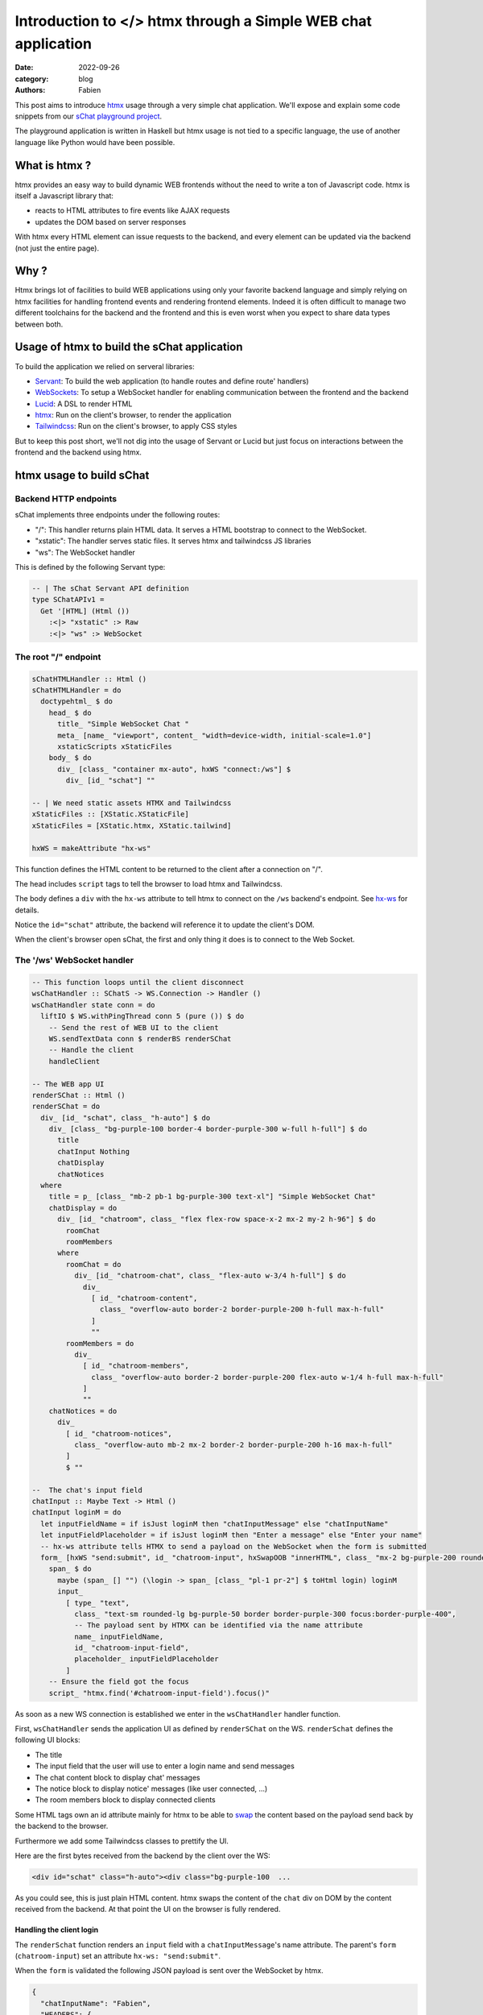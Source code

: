 Introduction to </> htmx through a Simple WEB chat application
##############################################################

:date: 2022-09-26
:category: blog
:authors: Fabien

.. raw:: html

   <style type="text/css">

     .literal {
       border-radius: 6px;
       padding: 1px 1px;
       background-color: rgba(27,31,35,.05);
     }

   </style>

This post aims to introduce `htmx`_ usage through a very simple chat
application. We'll expose and explain some code snippets from our `sChat
playground project`_.

.. image:: images/schat.png
   :alt: sChat UI

The playground application is written in Haskell but htmx usage is not
tied to a specific language, the use of another language like Python
would have been possible.

.. _what-is-htmx-:

What is htmx ?
==============

htmx provides an easy way to build dynamic WEB frontends without the
need to write a ton of Javascript code. htmx is itself a Javascript
library that:

-  reacts to HTML attributes to fire events like AJAX requests
-  updates the DOM based on server responses

With htmx every HTML element can issue requests to the backend, and
every element can be updated via the backend (not just the entire page).

.. _why-:

Why ?
=====

Htmx brings lot of facilities to build WEB applications using only your
favorite backend language and simply relying on htmx facilities for
handling frontend events and rendering frontend elements. Indeed it is
often difficult to manage two different toolchains for the backend and
the frontend and this is even worst when you expect to share data types
between both.

Usage of htmx to build the sChat application
============================================

To build the application we relied on serveral libraries:

-  `Servant`_: To build the web application (to handle routes and define
   route' handlers)
-  `WebSockets`_: To setup a WebSocket handler for enabling
   communication between the frontend and the backend
-  `Lucid`_: A DSL to render HTML
-  `htmx`_: Run on the client's browser, to render the application
-  `Tailwindcss`_: Run on the client's browser, to apply CSS styles

But to keep this post short, we'll not dig into the usage of Servant or
Lucid but just focus on interactions between the frontend and the
backend using htmx.

htmx usage to build sChat
=========================

Backend HTTP endpoints
----------------------

sChat implements three endpoints under the following routes:

-  "/": This handler returns plain HTML data. It serves a HTML bootstrap
   to connect to the WebSocket.
-  "xstatic": The handler serves static files. It serves htmx and
   tailwindcss JS libraries
-  "ws": The WebSocket handler

This is defined by the following Servant type:

.. code-block:: haskell

   -- | The sChat Servant API definition
   type SChatAPIv1 =
     Get '[HTML] (Html ())
       :<|> "xstatic" :> Raw
       :<|> "ws" :> WebSocket

.. _the-root--endpoint:

The root "/" endpoint
---------------------

.. code-block:: haskell

   sChatHTMLHandler :: Html ()
   sChatHTMLHandler = do
     doctypehtml_ $ do
       head_ $ do
         title_ "Simple WebSocket Chat "
         meta_ [name_ "viewport", content_ "width=device-width, initial-scale=1.0"]
         xstaticScripts xStaticFiles
       body_ $ do
         div_ [class_ "container mx-auto", hxWS "connect:/ws"] $
           div_ [id_ "schat"] ""

   -- | We need static assets HTMX and Tailwindcss
   xStaticFiles :: [XStatic.XStaticFile]
   xStaticFiles = [XStatic.htmx, XStatic.tailwind]

   hxWS = makeAttribute "hx-ws"

This function defines the HTML content to be returned to the client
after a connection on "/".

The head includes ``script`` tags to tell the browser to load htmx and
Tailwindcss.

The body defines a ``div`` with the ``hx-ws`` attribute to tell htmx to
connect on the ``/ws`` backend's endpoint. See `hx-ws`_ for details.

Notice the ``id="schat"`` attribute, the backend will reference it to
update the client's DOM.

When the client's browser open sChat, the first and only thing it does
is to connect to the Web Socket.

The '/ws' WebSocket handler
---------------------------

.. code-block:: haskell

   -- This function loops until the client disconnect
   wsChatHandler :: SChatS -> WS.Connection -> Handler ()
   wsChatHandler state conn = do
     liftIO $ WS.withPingThread conn 5 (pure ()) $ do
       -- Send the rest of WEB UI to the client
       WS.sendTextData conn $ renderBS renderSChat
       -- Handle the client
       handleClient

   -- The WEB app UI
   renderSChat :: Html ()
   renderSChat = do
     div_ [id_ "schat", class_ "h-auto"] $ do
       div_ [class_ "bg-purple-100 border-4 border-purple-300 w-full h-full"] $ do
         title
         chatInput Nothing
         chatDisplay
         chatNotices
     where
       title = p_ [class_ "mb-2 pb-1 bg-purple-300 text-xl"] "Simple WebSocket Chat"
       chatDisplay = do
         div_ [id_ "chatroom", class_ "flex flex-row space-x-2 mx-2 my-2 h-96"] $ do
           roomChat
           roomMembers
         where
           roomChat = do
             div_ [id_ "chatroom-chat", class_ "flex-auto w-3/4 h-full"] $ do
               div_
                 [ id_ "chatroom-content",
                   class_ "overflow-auto border-2 border-purple-200 h-full max-h-full"
                 ]
                 ""
           roomMembers = do
             div_
               [ id_ "chatroom-members",
                 class_ "overflow-auto border-2 border-purple-200 flex-auto w-1/4 h-full max-h-full"
               ]
               ""
       chatNotices = do
         div_
           [ id_ "chatroom-notices",
             class_ "overflow-auto mb-2 mx-2 border-2 border-purple-200 h-16 max-h-full"
           ]
           $ ""

   --  The chat's input field
   chatInput :: Maybe Text -> Html ()
   chatInput loginM = do
     let inputFieldName = if isJust loginM then "chatInputMessage" else "chatInputName"
     let inputFieldPlaceholder = if isJust loginM then "Enter a message" else "Enter your name"
     -- hx-ws attribute tells HTMX to send a payload on the WebSocket when the form is submitted
     form_ [hxWS "send:submit", id_ "chatroom-input", hxSwapOOB "innerHTML", class_ "mx-2 bg-purple-200 rounded-lg"] $ do
       span_ $ do
         maybe (span_ [] "") (\login -> span_ [class_ "pl-1 pr-2"] $ toHtml login) loginM
         input_
           [ type_ "text",
             class_ "text-sm rounded-lg bg-purple-50 border border-purple-300 focus:border-purple-400",
             -- The payload sent by HTMX can be identified via the name attribute
             name_ inputFieldName,
             id_ "chatroom-input-field",
             placeholder_ inputFieldPlaceholder
           ]
       -- Ensure the field got the focus
       script_ "htmx.find('#chatroom-input-field').focus()"

As soon as a new WS connection is established we enter in the
``wsChatHandler`` handler function.

First, ``wsChatHandler`` sends the application UI as defined by
``renderSChat`` on the WS. ``renderSchat`` defines the following UI
blocks:

-  The title
-  The input field that the user will use to enter a login name and send
   messages
-  The chat content block to display chat' messages
-  The notice block to display notice' messages (like user connected,
   ...)
-  The room members block to display connected clients

Some HTML tags own an id attribute mainly for htmx to be able to `swap`_
the content based on the payload send back by the backend to the
browser.

Furthermore we add some Tailwindcss classes to prettify the UI.

Here are the first bytes received from the backend by the client over
the WS:

.. code-block:: html

   <div id="schat" class="h-auto"><div class="bg-purple-100  ...

As you could see, this is just plain HTML content. htmx swaps the
content of the ``chat`` div on DOM by the content received from the
backend. At that point the UI on the browser is fully rendered.

Handling the client login
~~~~~~~~~~~~~~~~~~~~~~~~~

The ``renderSchat`` function renders an ``input`` field with a
``chatInputMessage``'s name attribute. The parent's ``form``
(``chatroom-input``) set an attribute ``hx-ws: "send:submit"``.

When the ``form`` is validated the following JSON payload is sent over
the WebSocket by htmx.

.. code-block:: json

   {
     "chatInputName": "Fabien",
     "HEADERS": {
       "HX-Request":"true",
       "HX-Trigger":"chatroom-input",
       "HX-Trigger-Name":null,
       "HX-Target":null,
       "HX-Current-URL":"http://127.0.0.1:8091/"
     }
   }

Our backend needs to react to that payload. For sChat, we need to wait
for a such payload in order to validate the new client login. To do so,
the ``waitForLoginPayload`` function blocks until a payload with a key
name ``chatInputName`` is received on the WS. Then, the function returns
the login to the caller function.

.. code-block:: haskell

   waitForLoginPayload :: IO Text
   waitForLoginPayload = do
     -- Wait until the an input name
     wsD <- WS.receiveDataMessage conn
     case extractMessage wsD "chatInputName" of
       Just login -> pure login
       Nothing -> waitForLoginPayload

   extractMessage :: WS.DataMessage -> Text -> Maybe Text
   extractMessage dataMessage keyName =
     case dataMessage of
       WS.Text bs _ -> do
         case bs ^? key keyName of
           Just (String m) -> Just m
           _ -> Nothing
       _ -> Nothing

After the client's login we want to:

-  refresh the input ``form``
-  display the login name in front of the ``input`` field
-  change the ``input`` placeholder text

To so that, we simply send a new ``form`` (using the ``renderInputChat``
function) to the client via the WS and rely on the `swap`_ feature to
get the form updated. Note that, we use a bit of Javascript to ensure
that the ``input`` field get the focus.

.. code-block:: haskell

     ...
     ncE <- tryAny waitForLogin
     case ncE of
       Right (Just client) -> do
         -- Replace the input login box with the input message box
         WS.sendTextData conn $ renderInputChat client.cLogin
         -- Start handling the acknowledged client
         handleConnected client
     ...

   -- Helper to render the chat's input field
   renderInputChat login = renderBS . chatInput $ Just login

Handling client messages
~~~~~~~~~~~~~~~~~~~~~~~~

Handling messages (input and rendering) follows the same technic as of
waiting for a message input payload on the WS and updating the client
DOM via the WS.

After a client is 'connected', sChat starts two threads:

-  a ``recv`` thread that continuously waits for any message payload
   appearing on the WS.
-  a ``send`` thread that continuously reads the client's queue and send
   back the right HTML payload via the WS to the client.

When a message payload appears on the WS then the ``recv`` thread calls
the ``extractMessage`` function and creates an ``EMessage`` data that is
sent to all connected client's queue. Then the ``send`` thread reads the
queue and sends back the right payload via the WS to the client.

The ``EMessage`` is rendered using the ``afterbegin``
`swap <https://htmx.org/attributes/hx-swap/>`__ method. Which means that
we insert the response before previous ``chatroom-message`` elements.

.. code-block:: haskell

     ...
     case extractMessage wsD "chatInputMessage" of
       Just inputMsg -> do
         now <- getCurrentTime
         dispatchToAll $ EMessage (Message now myLogin inputMsg)
       Nothing -> pure ()
     ...

.. code-block:: haskell

     renderMessage :: Message -> Html ()
     renderMessage msg = do
       -- The id and hx-swap-oob tell HTMX which elements to update in the DOM
       div_ [id_ "chatroom-content", hxSwapOOB "afterbegin"] $ do
         div_ [id_ "chatroom-message"] $ do
           span_ [id_ "chatroom-message-date", class_ "pr-2"] . toHtml $ formatDate (msg.date)
           span_ [id_ "chatroom-message-login", class_ "pr-2"] . toHtml $ unpack (msg.mLogin)
           span_ [id_ "chatroom-message-content"] . toHtml $ unpack (msg.content)

We wont go over the ``chatroom-members`` and ``chat-notices`` divs
update because they are updated using the same htmx's swap technic.

To conclude
===========

As you seen, relying on htmx, and especially thanks to its WebSocket
feature, we were able to build a dynamic WEB UI for our chat application
without the need:

-  to build a complex REST API.
-  to write Javascript client code to perform I/O with our backend and
   update the client DOM.
-  to use two different toolchains for the backend and UI.

The use of the WebSocket was convenient for the chat application but
htmx supports regular HTTP verbs (GET, POST, ...) which are more adapted
for general purpose WEB applications.

Personnaly, I feel really happy to have learnt a bit about HTMX and got
the ability to write pretty quickly decent WEB frontends for server side
applications. Next, I'll attempt to use htmx in more complex and dynamic
applications.

.. _htmx: https://htmx.org
.. _sChat playground project: https://github.com/morucci/schat/tree/434b27d34af95bd9c9282812c57e133a6bdd131c
.. _Servant: https://docs.servant.dev
.. _WebSockets: https://hackage.haskell.org/package/websockets
.. _Lucid: https://chrisdone.com/posts/lucid/
.. _Tailwindcss: https://tailwindcss.com/
.. _hx-ws: https://htmx.org/attributes/hx-ws/
.. _swap: https://htmx.org/attributes/hx-swap-oob/
